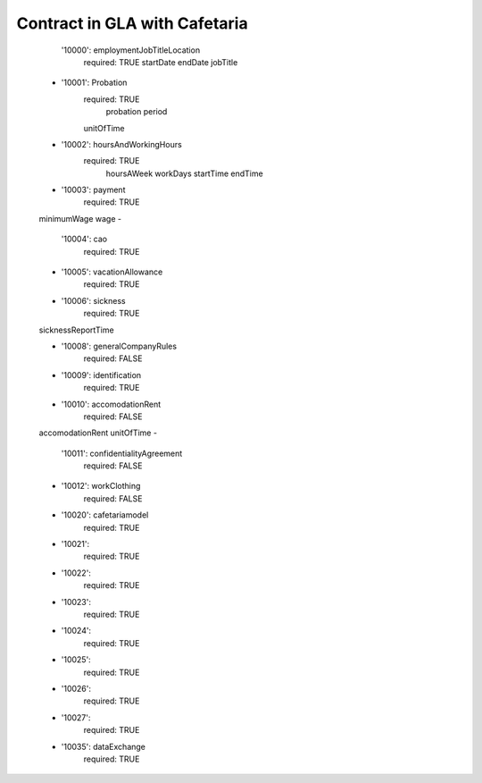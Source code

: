 ==============================
Contract in GLA with Cafetaria
==============================

      '10000': employmentJobTitleLocation
        required: TRUE
        startDate
        endDate
        jobTitle

    -
      '10001':  Probation
        required: TRUE
         probation period
        unitOfTime

    -
      '10002':  hoursAndWorkingHours
        required: TRUE
            hoursAWeek
            workDays
            startTime
            endTime

    -
      '10003': payment
        required: TRUE
    minimumWage
    wage
    -
      '10004': cao
        required: TRUE
    -
      '10005': vacationAllowance
        required: TRUE
    -
      '10006': sickness
        required: TRUE
    sicknessReportTime

    -
      '10008': generalCompanyRules
        required: FALSE
    -
      '10009': identification
        required: TRUE
    -
      '10010': accomodationRent
        required: FALSE
    accomodationRent
    unitOfTime
    -
      '10011': confidentialityAgreement
        required: FALSE
    -
      '10012': workClothing
        required: FALSE
    -
      '10020': cafetariamodel
        required: TRUE
    -
      '10021':
        required: TRUE
    -
      '10022':
        required: TRUE
    -
      '10023':
        required: TRUE
    -
      '10024':
        required: TRUE
    -
      '10025':
        required: TRUE
    -
      '10026':
        required: TRUE
    -
      '10027':
        required: TRUE
    -
      '10035':  dataExchange
        required: TRUE